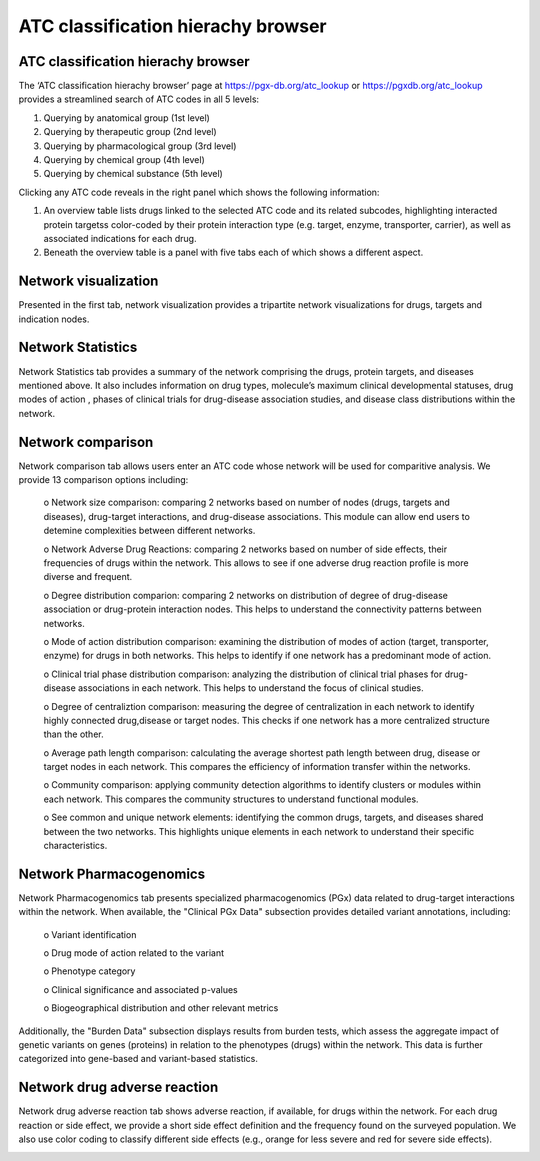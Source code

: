 ATC classification hierachy browser
===============

ATC classification hierachy browser
----------------

The ‘ATC classification hierachy browser’  page at https://pgx-db.org/atc_lookup or https://pgxdb.org/atc_lookup provides a streamlined search of ATC codes in all 5 levels:

1.  Querying by anatomical group (1st level)
2.  Querying by therapeutic group (2nd level)
3.  Querying by pharmacological group (3rd level)
4.  Querying by chemical group (4th level)
5.  Querying by chemical substance (5th level)

Clicking any ATC code reveals in the right panel which shows the following information:

1. An overview table lists drugs linked to the selected ATC code and its related subcodes, highlighting interacted protein targetss color-coded by their protein interaction type (e.g. target, enzyme, transporter, carrier), as well as associated indications for each drug. 

2. Beneath the overview table is a panel with five tabs each of which shows a different aspect.

Network visualization
----------------------
  
Presented in the first tab, network visualization provides a tripartite network visualizations for drugs, targets and indication nodes.

.. |br| raw:: html

      <br>

.. image:: images/network_visualization_tab.png
  :width: 700
  :align: center
  :alt: Network visualization

Network Statistics
-------------------

Network Statistics tab provides a summary of the network comprising the drugs, protein targets, and diseases mentioned above. It also includes information on drug types, molecule’s maximum clinical developmental statuses, drug modes of action , phases of clinical trials for drug-disease association studies, and  disease class distributions within the network.

.. image:: images/network_statistics_tab.png
  :width: 700
  :align: center
  :alt: Network statistics

Network comparison
-------------------

Network comparison tab allows users enter an ATC code whose network will be used for comparitive analysis. We provide 13 comparison options including:

      o	Network size comparison: comparing 2 networks based on number of nodes (drugs, targets and diseases), drug-target interactions, and drug-disease associations. This       module can allow end users to detemine complexities between different networks.

      o	Network Adverse Drug Reactions: comparing 2 networks based on number of side effects, their frequencies of drugs within the network. This allows to see if one adverse drug reaction profile is more diverse and frequent.

      o	Degree distribution comparion: comparing 2 networks on distribution of degree of drug-disease association or drug-protein interaction nodes. This helps to understand the connectivity patterns between networks.  

      o	Mode of action distribution comparison: examining the distribution of modes of action (target, transporter, enzyme) for drugs in both networks. This helps to identify if one network has a predominant mode of action.  

      o	Clinical trial phase distribution comparison: analyzing the distribution of clinical trial phases for drug-disease associations in each network. This helps to understand the focus of clinical studies.  
      
      o	Degree of centraliztion comparison: measuring the degree of centralization in each network to identify highly connected drug,disease or target nodes. This checks if one network has a more centralized structure than the other.  
      
      o	Average path length comparison: calculating the average shortest path length between drug, disease or target nodes in each network. This compares the efficiency of information transfer within the networks.  

      o	Community comparison: applying community detection algorithms to identify clusters or modules within each network. This compares the community structures to understand functional modules.  
      
      o	See common and unique network elements: identifying the common drugs, targets, and diseases shared between the two networks. This highlights unique elements in each network to understand their specific characteristics.  

.. image:: images/network_comparison_tab.png
  :width: 700
  :align: center
  :alt: Network comparison

Network Pharmacogenomics
------------------------

Network Pharmacogenomics tab presents specialized pharmacogenomics (PGx) data related to drug-target interactions within the network. When available, the "Clinical PGx Data"   subsection provides detailed variant annotations, including:  

      o	Variant identification  
      
      o	Drug mode of action related to the variant  
      
      o	Phenotype category  
      
      o	Clinical significance and associated p-values  
      
      o	Biogeographical distribution and other relevant metrics 

Additionally, the "Burden Data" subsection displays results from burden tests, which assess the aggregate impact of genetic variants on genes (proteins) in relation to the phenotypes (drugs) within the network. This data is further categorized into gene-based and variant-based statistics.

.. image:: images/network_pgx_tab.png
  :width: 700
  :align: center
  :alt: Network pharmacogenomics

Network drug adverse reaction
-----------------------------

Network drug adverse reaction tab shows adverse reaction, if available, for drugs within the network. For each drug reaction or side effect, we provide a short side effect definition and the frequency found on the surveyed population. We also use color coding to classify different side effects (e.g., orange for less severe and red for severe side effects). 

.. image:: images/network_adr_tab.png
  :width: 700
  :align: center
  :alt: Network adverse drug reaction

